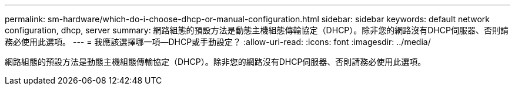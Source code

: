 ---
permalink: sm-hardware/which-do-i-choose-dhcp-or-manual-configuration.html 
sidebar: sidebar 
keywords: default network configuration, dhcp, server 
summary: 網路組態的預設方法是動態主機組態傳輸協定（DHCP）。除非您的網路沒有DHCP伺服器、否則請務必使用此選項。 
---
= 我應該選擇哪一項—DHCP或手動設定？
:allow-uri-read: 
:icons: font
:imagesdir: ../media/


[role="lead"]
網路組態的預設方法是動態主機組態傳輸協定（DHCP）。除非您的網路沒有DHCP伺服器、否則請務必使用此選項。
